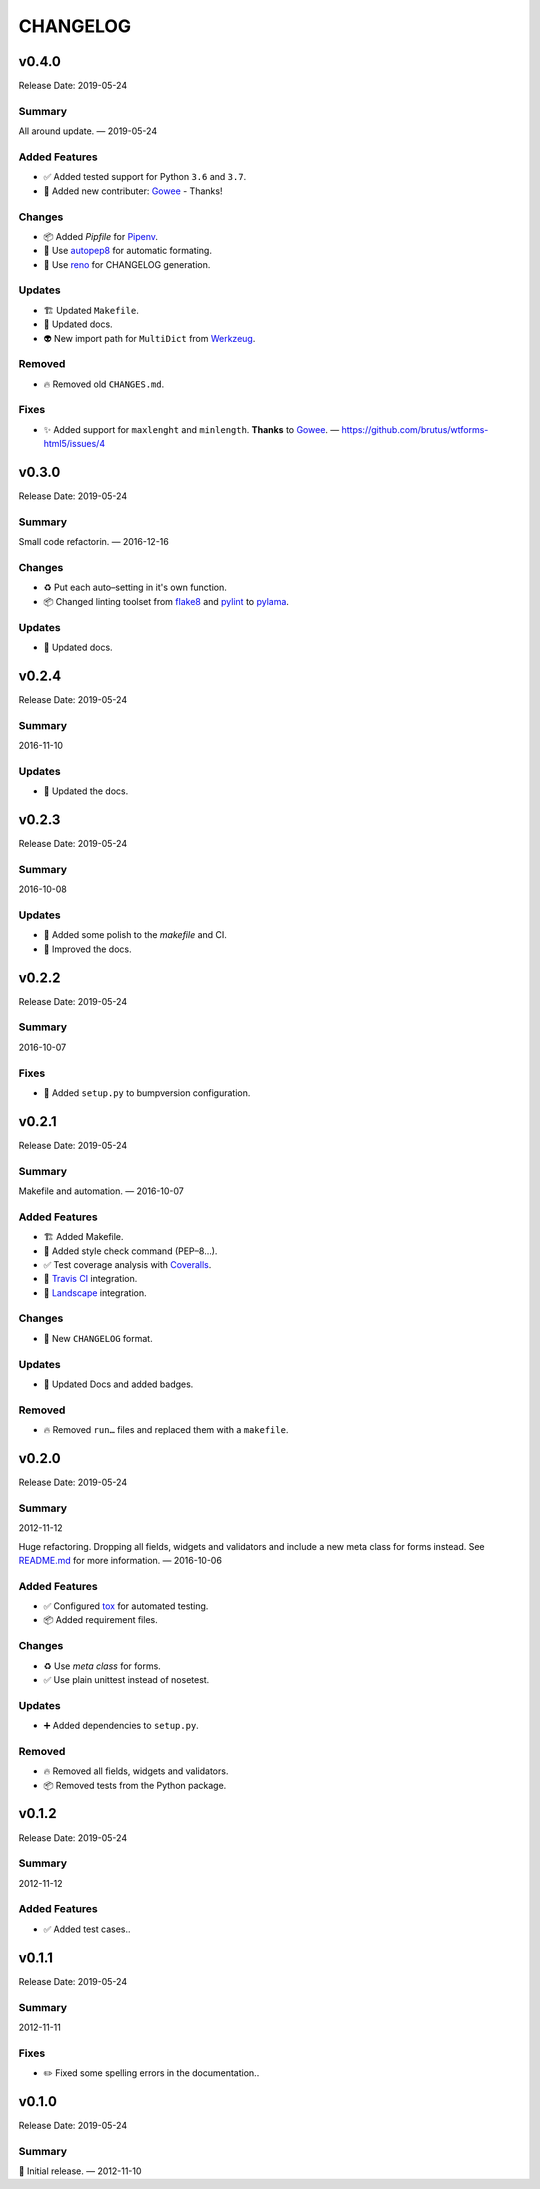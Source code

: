=========
CHANGELOG
=========

.. _CHANGELOG_v0.4.0:

v0.4.0
======

Release Date: 2019-05-24

.. _CHANGELOG_v0.4.0_Summary:

Summary
-------

All around update. — 2019-05-24


.. _CHANGELOG_v0.4.0_Added Features:

Added Features
--------------

- ✅ Added tested support for Python ``3.6`` and ``3.7``.

- 👥 Added new contributer: `Gowee <https://github.com/Gowee>`_ - Thanks!


.. _CHANGELOG_v0.4.0_Changes:

Changes
-------

- 📦 Added *Pipfile* for `Pipenv <https://github.com/pypa/pipenv>`_.

- 🚨 Use `autopep8 <https://github.com/hhatto/autopep8>`_ for automatic formating.

- 📝 Use `reno <https://pypi.org/project/reno/>`_ for CHANGELOG generation.


.. _CHANGELOG_v0.4.0_Updates:

Updates
-------

- 🏗  Updated ``Makefile``.

- 📝 Updated docs.

- 👽 New import path for ``MultiDict`` from `Werkzeug <https://palletsprojects.com/p/werkzeug/>`_.


.. _CHANGELOG_v0.4.0_Removed:

Removed
-------

- 🔥 Removed old ``CHANGES.md``.


.. _CHANGELOG_v0.4.0_Fixes:

Fixes
-----

- ✨ Added support for ``maxlenght`` and ``minlength``. **Thanks** to `Gowee <https://github.com/Gowee>`_. — `<https://github.com/brutus/wtforms-html5/issues/4>`_


.. _CHANGELOG_v0.3.0:

v0.3.0
======

Release Date: 2019-05-24

.. _CHANGELOG_v0.3.0_Summary:

Summary
-------

Small code refactorin. — 2016-12-16


.. _CHANGELOG_v0.3.0_Changes:

Changes
-------

- ♻️ Put each auto–setting in it's own function.

- 📦 Changed linting toolset from `flake8 <http://flake8.pycqa.org/en/latest/>`_ and `pylint <https://www.pylint.org/>`_ to `pylama <https://github.com/klen/pylama>`_.


.. _CHANGELOG_v0.3.0_Updates:

Updates
-------

- 📝 Updated docs.


.. _CHANGELOG_v0.2.4:

v0.2.4
======

Release Date: 2019-05-24

.. _CHANGELOG_v0.2.4_Summary:

Summary
-------

2016-11-10

.. _CHANGELOG_v0.2.4_Updates:

Updates
-------

- 📝 Updated the docs.


.. _CHANGELOG_v0.2.3:

v0.2.3
======

Release Date: 2019-05-24

.. _CHANGELOG_v0.2.3_Summary:

Summary
-------

2016-10-08

.. _CHANGELOG_v0.2.3_Updates:

Updates
-------

- 👷 Added some polish to the `makefile` and CI.

- 📝 Improved the docs.


.. _CHANGELOG_v0.2.2:

v0.2.2
======

Release Date: 2019-05-24

.. _CHANGELOG_v0.2.2_Summary:

Summary
-------

2016-10-07

.. _CHANGELOG_v0.2.2_Fixes:

Fixes
-----

- 📝 Added ``setup.py`` to bumpversion configuration.


.. _CHANGELOG_v0.2.1:

v0.2.1
======

Release Date: 2019-05-24

.. _CHANGELOG_v0.2.1_Summary:

Summary
-------

Makefile and automation. — 2016-10-07


.. _CHANGELOG_v0.2.1_Added Features:

Added Features
--------------

- 🏗 Added Makefile.

- 🚨 Added style check command (PEP–8…).

- ✅ Test coverage analysis with `Coveralls <https://coveralls.io/>`_.

- 👷 `Travis CI <https://travis-ci.org/>`_ integration.

- 👷 `Landscape <https://landscape.io/>`_ integration.


.. _CHANGELOG_v0.2.1_Changes:

Changes
-------

- 📝 New ``CHANGELOG`` format.


.. _CHANGELOG_v0.2.1_Updates:

Updates
-------

- 📝 Updated Docs and added badges.


.. _CHANGELOG_v0.2.1_Removed:

Removed
-------

- 🔥 Removed ``run…`` files and replaced them with a ``makefile``.


.. _CHANGELOG_v0.2.0:

v0.2.0
======

Release Date: 2019-05-24

.. _CHANGELOG_v0.2.0_Summary:

Summary
-------

2012-11-12

Huge refactoring. Dropping all fields, widgets and validators and include a new meta class for forms instead. See `<README.md>`_ for more information. — 2016-10-06


.. _CHANGELOG_v0.2.0_Added Features:

Added Features
--------------

- ✅ Configured `tox <https://tox.readthedocs.io/>`_ for automated testing.

- 📦 Added requirement files.


.. _CHANGELOG_v0.2.0_Changes:

Changes
-------

- ♻️ Use *meta class* for forms.

- ✅ Use plain unittest instead of nosetest.


.. _CHANGELOG_v0.2.0_Updates:

Updates
-------

- ➕ Added dependencies to ``setup.py``.


.. _CHANGELOG_v0.2.0_Removed:

Removed
-------

- 🔥 Removed all fields, widgets and validators.

- 📦 Removed tests from the Python package.


.. _CHANGELOG_v0.1.2:

v0.1.2
======

Release Date: 2019-05-24

.. _CHANGELOG_v0.1.2_Summary:

Summary
-------

2012-11-12

.. _CHANGELOG_v0.1.2_Added Features:

Added Features
--------------

- ✅ Added test cases..


.. _CHANGELOG_v0.1.1:

v0.1.1
======

Release Date: 2019-05-24

.. _CHANGELOG_v0.1.1_Summary:

Summary
-------

2012-11-11

.. _CHANGELOG_v0.1.1_Fixes:

Fixes
-----

- ✏️ Fixed some spelling errors in the documentation..


.. _CHANGELOG_v0.1.0:

v0.1.0
======

Release Date: 2019-05-24

.. _CHANGELOG_v0.1.0_Summary:

Summary
-------

🎉 Initial release. — 2012-11-10
